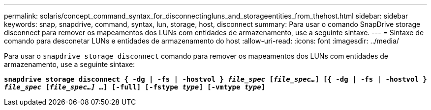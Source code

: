 ---
permalink: solaris/concept_command_syntax_for_disconnectingluns_and_storageentities_from_thehost.html 
sidebar: sidebar 
keywords: snap, snapdrive, command, syntax, lun, storage, host, disconnect 
summary: Para usar o comando SnapDrive storage disconnect para remover os mapeamentos dos LUNs com entidades de armazenamento, use a seguinte sintaxe. 
---
= Sintaxe de comando para desconetar LUNs e entidades de armazenamento do host
:allow-uri-read: 
:icons: font
:imagesdir: ../media/


[role="lead"]
Para usar o `snapdrive storage disconnect` comando para remover os mapeamentos dos LUNs com entidades de armazenamento, use a seguinte sintaxe:

`*snapdrive storage disconnect { -dg | -fs | -hostvol } _file_spec_ [_file_spec..._] [{ -dg | -fs | -hostvol } _file_spec_ [_file_spec...] ..._] [-full] [-fstype _type_] [-vmtype _type_]*`
